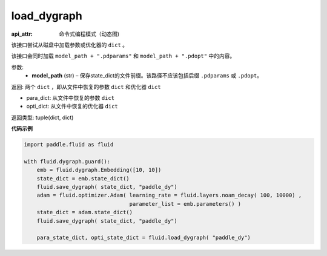 .. _cn_api_fluid_dygraph_load_dygraph:

load_dygraph
-------------------------------


.. py:function:: paddle.fluid.dygraph.load_dygraph(model_path)

:api_attr: 命令式编程模式（动态图)



该接口尝试从磁盘中加载参数或优化器的 ``dict`` 。

该接口会同时加载 ``model_path + ".pdparams"`` 和 ``model_path + ".pdopt"`` 中的内容。

参数:
    - **model_path**  (str) – 保存state_dict的文件前缀。该路径不应该包括后缀 ``.pdparams`` 或 ``.pdopt``。


返回: 两个 ``dict`` ，即从文件中恢复的参数 ``dict`` 和优化器 ``dict``

- para_dict: 从文件中恢复的参数 ``dict``
- opti_dict: 从文件中恢复的优化器 ``dict``

返回类型: tuple(dict, dict)
  
**代码示例**

.. code-block:: python

    import paddle.fluid as fluid

    with fluid.dygraph.guard():
        emb = fluid.dygraph.Embedding([10, 10])
        state_dict = emb.state_dict()
        fluid.save_dygraph( state_dict, "paddle_dy")
        adam = fluid.optimizer.Adam( learning_rate = fluid.layers.noam_decay( 100, 10000) ,
                                     parameter_list = emb.parameters() )
        state_dict = adam.state_dict()
        fluid.save_dygraph( state_dict, "paddle_dy")

        para_state_dict, opti_state_dict = fluid.load_dygraph( "paddle_dy")



